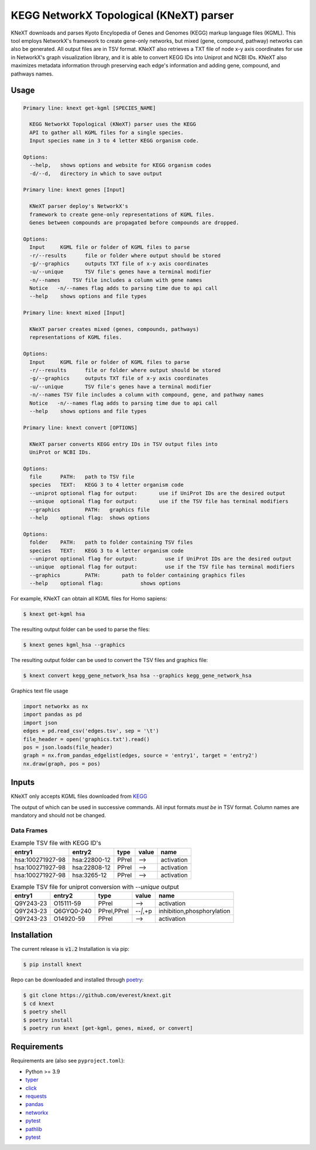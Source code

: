 
KEGG NetworkX Topological (KNeXT) parser
========================================

KNeXT downloads and parses Kyoto Encylopedia of Genes and Genomes 
(KEGG) markup language files (KGML). This tool employs NetworkX's framework
to create gene-only networks, but mixed (gene, compound, pathway) networks
can also be generated. All output files are in TSV format. KNeXT also
retrieves a TXT file of node x-y axis coordinates for use in NetworkX's
graph visualization library, and it is able to convert KEGG IDs 
into Uniprot and NCBI IDs. KNeXT also maximizes metadata information
through preserving each edge's information and adding gene, compound, and
pathways names.

Usage
-----

.. code:: text

    Primary line: knext get-kgml [SPECIES_NAME]
      
      KEGG NetworkX Topological (KNeXT) parser uses the KEGG
      API to gather all KGML files for a single species. 
      Input species name in 3 to 4 letter KEGG organism code. 
    
    Options:
      --help,	shows options and website for KEGG organism codes
      -d/--d,	directory in which to save output

    Primary line: knext genes [Input]

      KNeXT parser deploy's NetworkX's
      framework to create gene-only representations of KGML files.
      Genes between compounds are propagated before compounds are dropped.

    Options:
      Input	KGML file or folder of KGML files to parse
      -r/--results	file or folder where output should be stored	
      -g/--graphics	outputs TXT file of x-y axis coordinates
      -u/--unique	TSV file's genes have a terminal modifier
      -n/--names    TSV file includes a column with gene names
      Notice   -n/--names flag adds to parsing time due to api call
      --help	shows options and file types

    Primary line: knext mixed [Input]

      KNeXT parser creates mixed (genes, compounds, pathways)
      representations of KGML files.

    Options:
      Input	KGML file or folder of KGML files to parse
      -r/--results	file or folder where output should be stored
      -g/--graphics	outputs TXT file of x-y axis coordinates
      -u/--unique	TSV file's genes have a terminal modifier
      -n/--names TSV file includes a column with compound, gene, and pathway names
      Notice   -n/--names flag adds to parsing time due to api call
      --help	shows options and file types

    Primary line: knext convert [OPTIONS]
      
      KNeXT parser converts KEGG entry IDs in TSV output files into
      UniProt or NCBI IDs.
    
    Options:
      file	PATH:	path to TSV file
      species	TEXT:	KEGG 3 to 4 letter organism code
      --uniprot	optional flag for output:	use if UniProt IDs are the desired output
      --unique	optional flag for output:	use if the TSV file has terminal modifiers
      --graphics	PATH:	graphics file
      --help	optional flag:	shows options

    Options:
      folder	PATH:	path to folder containing TSV files         
      species	TEXT:	KEGG 3 to 4 letter organism code
      --uniprot	optional flag for output:         use if UniProt IDs are the desired output
      --unique	optional flag for output:         use if the TSV file has terminal modifiers   
      --graphics	PATH:       path to folder containing graphics files          
      --help	optional flag:            shows options

For example, KNeXT can obtain all KGML files for Homo sapiens:

.. code:: text

    $ knext get-kgml hsa

The resulting output folder can be used to parse the files:

.. code:: text
      
    $ knext genes kgml_hsa --graphics

The resulting output folder can be used to convert the TSV files and graphics file:

.. code:: text
      
    $ knext convert kegg_gene_network_hsa hsa --graphics kegg_gene_network_hsa

Graphics text file usage

.. code:: text

    import networkx as nx
    import pandas as pd
    import json
    edges = pd.read_csv('edges.tsv', sep = '\t')
    file_header = open('graphics.txt').read()
    pos = json.loads(file_header)
    graph = nx.from_pandas_edgelist(edges, source = 'entry1', target = 'entry2')
    nx.draw(graph, pos = pos)

Inputs
------

KNeXT only accepts KGML files downloaded from `KEGG <https://www.genome.jp/kegg/>`__

The output of which can be used in successive commands.
All input formats *must be* in TSV format.
Column names are mandatory and should not be changed.

Data Frames
'''''''''''

.. csv-table:: Example TSV file with KEGG ID's
	:header: entry1, entry2, type, value, name

	hsa:100271927-98, hsa:22800-12, PPrel, -->, activation
	hsa:100271927-98, hsa:22808-12, PPrel, -->, activation
	hsa:100271927-98, hsa:3265-12, PPrel, -->, activation

.. csv-table:: Example TSV file for uniprot conversion with `--unique` output 
	:escape: `
        :header: entry1, entry2, type, value, name

	Q9Y243-23, O15111-59, PPrel, -->, activation
	Q9Y243-23, Q6GYQ0-240, PPrel`,`PPrel, --``|```,`+p, inhibition`,`phosphorylation
	Q9Y243-23, O14920-59, PPrel, -->, activation

Installation
------------

The current release is :code:`v1.2`
Installation is via pip:

.. code:: bash

    $ pip install knext

Repo can be downloaded and installed through poetry__:

.. code:: bash

    $ git clone https://github.com/everest/knext.git
    $ cd knext
    $ poetry shell
    $ poetry install
    $ poetry run knext [get-kgml, genes, mixed, or convert]

.. __: https://python-poetry.org/

Requirements
------------

Requirements are (also see ``pyproject.toml``):

- Python >= 3.9
- typer__
- click__
- requests__
- pandas__
- networkx__
- pytest__
- pathlib__
- pytest__

.. __: https://typer.tiangolo.com/
.. __: https://click.palletsprojects.com/en/8.1.x/
.. __: https://requests.readthedocs.io/en/latest/
.. __: https://pandas.pydata.org/
.. __: https://networkx.org/
.. __: https://docs.pytest.org/en/7.2.x/
.. __: https://pathlib.readthedocs.io/en/pep428/
.. __: https://docs.pytest.org/en/7.1.x/contents.html
